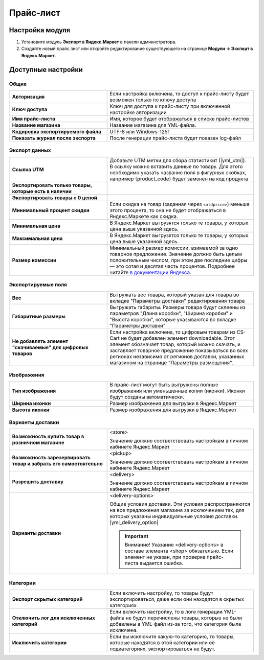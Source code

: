 Прайс-лист
----------

Настройка модуля
================

#. Установите модуль **Экспорт в Яндекс.Маркет** в панели администратора.

#. Создайте новый прайс лист или откройте редактирование существующего на странице **Модули → Экспорт в Яндекс.Маркет**.

Доступные настройки
===================


Общие
*****

.. fancybox:: img/yml_base.png
    :alt: Основные настройки

.. list-table::
    :stub-columns: 1
    :widths: 20 30

    *   -   Авторизация

        -   Если настройка включена, то доступ к прайс-листу будет возможен только по ключу доступа

    *   -   Ключ доступа

        -   Ключ для доступа к прайс-листу при включенной настройке авторизации

    *   -   Имя прайс-листа

        -   Имя, которое будет отображаться в списке прайс-листов

    *   -   Название магазина

        -   Название магазина для YML-файла.

    *   -   Кодировка экспортируемого файла

        -   UTF-8 или Windows-1251

    *   -   Показать журнал после экспорта

        -   После генерации прайс-листа будет показан log-файл


Экспорт данных
**************

.. fancybox:: img/yml_export_data.png
    :alt: Экспорт данных

.. list-table::
    :stub-columns: 1
    :widths: 20 30

    *   -   Ссылка UTM

        -   Добавьте UTM метки для сбора статистикит (|yml_utm|). В ссылку можно вставить данные по товару.
            Для этого необходимо указать название поля в фигурных скобках, например {product_code} будет заменен на код продукта

    *   -   Экспортировать только товары, которые есть в наличии

        -

    *   -   Экспортировать товары с 0 ценой

        -

    *   -   Минимальный процент скидки

        -   Если скидка на товар (заданная через ``<oldprice>``) меньше этого процента, то она не будет отображаться в Яндекс.Маркете как скидка.

    *   -   Минимальная цена

        -   В Яндекс.Маркет выгрузятся только те товары, у которых цена выше указанной здесь.

    *   -   Максимальная цена

        -   В Яндекс.Маркет выгрузятся только те товары, у которых цена выше указанной здесь.

    *   -   Размер комиссии

        -   Минимальный размер комиссии, взимаемой за одно товарное предложение. Значение должно быть целым положительным числом, при этом две последние цифры — это сотая и десятая часть процентов. Подробнее читайте `в документации Яндекса <https://yandex.ru/support/partnermarket/bid-cbid.html>`_.

Экспортируемые поля
*******************

.. fancybox:: img/yml_export_fields.png
    :alt: Экспорт полей

.. list-table::
    :stub-columns: 1
    :widths: 20 30

    *   -   Вес

        -   Выгружать вес товара, который указан для товара во вкладке "Параметры доставки" редактирования товара

    *   -   Габаритные размеры

        -   Выгружать габариты. Размеры товара будут склеены из параметров "Длина коробки", "Ширина коробки" и "Высота коробки", которые указываются во вкладке "Параметры доставки"

    *   -   Не добавлять элемент "скачиваемые" для цифровых товаров

        -   Если настройка включена, то цифровым товарам из CS-Cart не будет добавлен элемент downloadable. Этот элемент обозначает товар, который можно скачать, и заставляет товарное предложение показываться во всех регионах независимо от регионов доставки, указанных магазином на странице "Параметры размещения".


Изображения
***********

.. fancybox:: img/yml_images.png
    :alt: Изображения

.. list-table::
    :stub-columns: 1
    :widths: 20 30

    *   -   Тип изображения

        -   В прайс-лист могут быть выгружены полные изображения или уменьшенные копии (иконки). Иконки будут созданы автоматически.

    *   -   Ширина иконки

        -   Размер изображения для выгрузки в Яндекс.Маркет

    *   -   Высота иконки

        -   Размер изображения для выгрузки в Яндекс.Маркет



Варианты доставки
*****************

.. fancybox:: img/yml_delivery.png
    :alt: Варианты дотавки

.. list-table::
    :stub-columns: 1
    :widths: 20 30

    *   -   Возможность купить товар в розничном магазине

        -   <store>

            Значение должно соответствовать настройкам в личном кабинете Яндекс.Маркет

    *   -   Возможность зарезервировать товар и забрать его самостоятельно

        -   <pickup>

            Значение должно соответствовать настройкам в личном кабинете Яндекс.Маркет

    *   -   Разрешить доставку

        -   <delivery>

            Значение должно соответствовать настройкам в личном кабинете Яндекс.Маркет

    *   -   Варианты доставки

        -   <delivery-options>

            Общие условия доставки. Эти условия распространяются на все предложения магазина за исключением тех, для которых указаны индивидуальные условия доставки. |yml_delivery_option|

            .. important::

                Внимание! Указание <delivery-options> в составе элемента <shop> обязательно. Если элемент не указан, при проверке прайс-листа выдается ошибка.


Категории
*********

.. fancybox:: img/yml_categories.png
    :alt: Категории

.. list-table::
    :stub-columns: 1
    :widths: 20 30

    *   -   Экспорт скрытых категорий

        -   Если включить настройку, то товары будут экспортироваться, даже если они находятся в скрытых категориях.

    *   -   Отключить лог для исключенных категорий

        -   Если включить настройку, то в логе генерации YML-файла не будут перечислены товары, которые не были добавлены в YML-файл из-за того, что категория была исключена.

    *   -   Исключить категории

        -   Если вы исключите какую-то категорию, то товары, которые находятся в этой категории или её подкатегориях, экспортироваться не будут.


.. |yml_utm| raw:: html

   <!--noindex--><a href="https://yandex.ru/support/direct/statistics/url-tags.xml#utm" target="_blank" rel="nofollow">метки UTM</a><!--/noindex-->


.. |yml_category| raw:: html

   <!--noindex--><a href="https://yandex.ru/support/partnermarket/guides/clothes.xml#h6" target="_blank" rel="nofollow">категория товарного предложения</a><!--/noindex-->


.. |yml_delivery_option| raw:: html

   <!--noindex--><a href="https://yandex.ru/support/partnermarket/elements/delivery-options.xml" target="_blank" rel="nofollow">Опции доставки</a><!--/noindex-->

